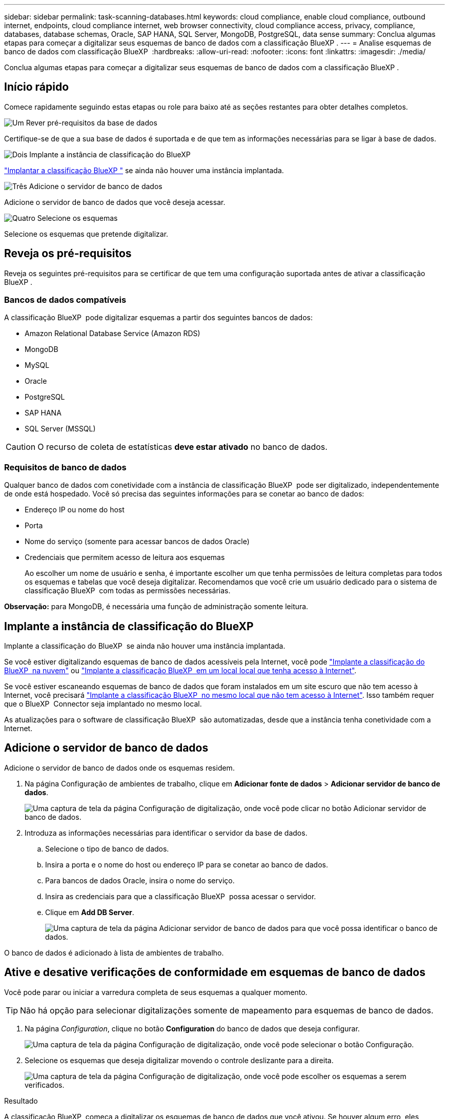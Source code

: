 ---
sidebar: sidebar 
permalink: task-scanning-databases.html 
keywords: cloud compliance, enable cloud compliance, outbound internet, endpoints, cloud compliance internet, web browser connectivity, cloud compliance access, privacy, compliance, databases, database schemas, Oracle, SAP HANA, SQL Server, MongoDB, PostgreSQL, data sense 
summary: Conclua algumas etapas para começar a digitalizar seus esquemas de banco de dados com a classificação BlueXP . 
---
= Analise esquemas de banco de dados com classificação BlueXP 
:hardbreaks:
:allow-uri-read: 
:nofooter: 
:icons: font
:linkattrs: 
:imagesdir: ./media/


[role="lead"]
Conclua algumas etapas para começar a digitalizar seus esquemas de banco de dados com a classificação BlueXP .



== Início rápido

Comece rapidamente seguindo estas etapas ou role para baixo até as seções restantes para obter detalhes completos.

.image:https://raw.githubusercontent.com/NetAppDocs/common/main/media/number-1.png["Um"] Rever pré-requisitos da base de dados
[role="quick-margin-para"]
Certifique-se de que a sua base de dados é suportada e de que tem as informações necessárias para se ligar à base de dados.

.image:https://raw.githubusercontent.com/NetAppDocs/common/main/media/number-2.png["Dois"] Implante a instância de classificação do BlueXP 
[role="quick-margin-para"]
link:task-deploy-cloud-compliance.html["Implantar a classificação BlueXP "^] se ainda não houver uma instância implantada.

.image:https://raw.githubusercontent.com/NetAppDocs/common/main/media/number-3.png["Três"] Adicione o servidor de banco de dados
[role="quick-margin-para"]
Adicione o servidor de banco de dados que você deseja acessar.

.image:https://raw.githubusercontent.com/NetAppDocs/common/main/media/number-4.png["Quatro"] Selecione os esquemas
[role="quick-margin-para"]
Selecione os esquemas que pretende digitalizar.



== Reveja os pré-requisitos

Reveja os seguintes pré-requisitos para se certificar de que tem uma configuração suportada antes de ativar a classificação BlueXP .



=== Bancos de dados compatíveis

A classificação BlueXP  pode digitalizar esquemas a partir dos seguintes bancos de dados:

* Amazon Relational Database Service (Amazon RDS)
* MongoDB
* MySQL
* Oracle
* PostgreSQL
* SAP HANA
* SQL Server (MSSQL)



CAUTION: O recurso de coleta de estatísticas *deve estar ativado* no banco de dados.



=== Requisitos de banco de dados

Qualquer banco de dados com conetividade com a instância de classificação BlueXP  pode ser digitalizado, independentemente de onde está hospedado. Você só precisa das seguintes informações para se conetar ao banco de dados:

* Endereço IP ou nome do host
* Porta
* Nome do serviço (somente para acessar bancos de dados Oracle)
* Credenciais que permitem acesso de leitura aos esquemas
+
Ao escolher um nome de usuário e senha, é importante escolher um que tenha permissões de leitura completas para todos os esquemas e tabelas que você deseja digitalizar. Recomendamos que você crie um usuário dedicado para o sistema de classificação BlueXP  com todas as permissões necessárias.



*Observação:* para MongoDB, é necessária uma função de administração somente leitura.



== Implante a instância de classificação do BlueXP 

Implante a classificação do BlueXP  se ainda não houver uma instância implantada.

Se você estiver digitalizando esquemas de banco de dados acessíveis pela Internet, você pode link:task-deploy-cloud-compliance.html["Implante a classificação do BlueXP  na nuvem"^] ou link:task-deploy-compliance-onprem.html["Implante a classificação BlueXP  em um local local que tenha acesso à Internet"^].

Se você estiver escaneando esquemas de banco de dados que foram instalados em um site escuro que não tem acesso à Internet, você precisará link:task-deploy-compliance-dark-site.html["Implante a classificação BlueXP  no mesmo local que não tem acesso à Internet"^]. Isso também requer que o BlueXP  Connector seja implantado no mesmo local.

As atualizações para o software de classificação BlueXP  são automatizadas, desde que a instância tenha conetividade com a Internet.



== Adicione o servidor de banco de dados

Adicione o servidor de banco de dados onde os esquemas residem.

. Na página Configuração de ambientes de trabalho, clique em *Adicionar fonte de dados* > *Adicionar servidor de banco de dados*.
+
image:screenshot_compliance_add_db_server_button.png["Uma captura de tela da página Configuração de digitalização, onde você pode clicar no botão Adicionar servidor de banco de dados."]

. Introduza as informações necessárias para identificar o servidor da base de dados.
+
.. Selecione o tipo de banco de dados.
.. Insira a porta e o nome do host ou endereço IP para se conetar ao banco de dados.
.. Para bancos de dados Oracle, insira o nome do serviço.
.. Insira as credenciais para que a classificação BlueXP  possa acessar o servidor.
.. Clique em *Add DB Server*.
+
image:screenshot_compliance_add_db_server_dialog.png["Uma captura de tela da página Adicionar servidor de banco de dados para que você possa identificar o banco de dados."]





O banco de dados é adicionado à lista de ambientes de trabalho.



== Ative e desative verificações de conformidade em esquemas de banco de dados

Você pode parar ou iniciar a varredura completa de seus esquemas a qualquer momento.


TIP: Não há opção para selecionar digitalizações somente de mapeamento para esquemas de banco de dados.

. Na página _Configuration_, clique no botão *Configuration* do banco de dados que deseja configurar.
+
image:screenshot_compliance_db_server_config.png["Uma captura de tela da página Configuração de digitalização, onde você pode selecionar o botão Configuração."]

. Selecione os esquemas que deseja digitalizar movendo o controle deslizante para a direita.
+
image:screenshot_compliance_select_schemas.png["Uma captura de tela da página Configuração de digitalização, onde você pode escolher os esquemas a serem verificados."]



.Resultado
A classificação BlueXP  começa a digitalizar os esquemas de banco de dados que você ativou. Se houver algum erro, eles aparecerão na coluna Status, juntamente com a ação necessária para corrigir o erro.

Observe que a classificação do BlueXP  verifica seus bancos de dados uma vez por dia - os bancos de dados não são verificados continuamente como outras fontes de dados.
